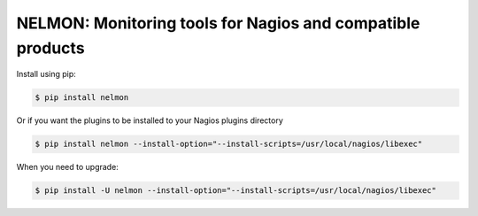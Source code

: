 NELMON: Monitoring tools for Nagios and compatible products
===========================================================

Install using pip:

.. code-block:: bash

    $ pip install nelmon

Or if you want the plugins to be installed to your Nagios plugins directory

.. code-block:: bash

    $ pip install nelmon --install-option="--install-scripts=/usr/local/nagios/libexec"

When you need to upgrade:

.. code-block:: bash

    $ pip install -U nelmon --install-option="--install-scripts=/usr/local/nagios/libexec"
